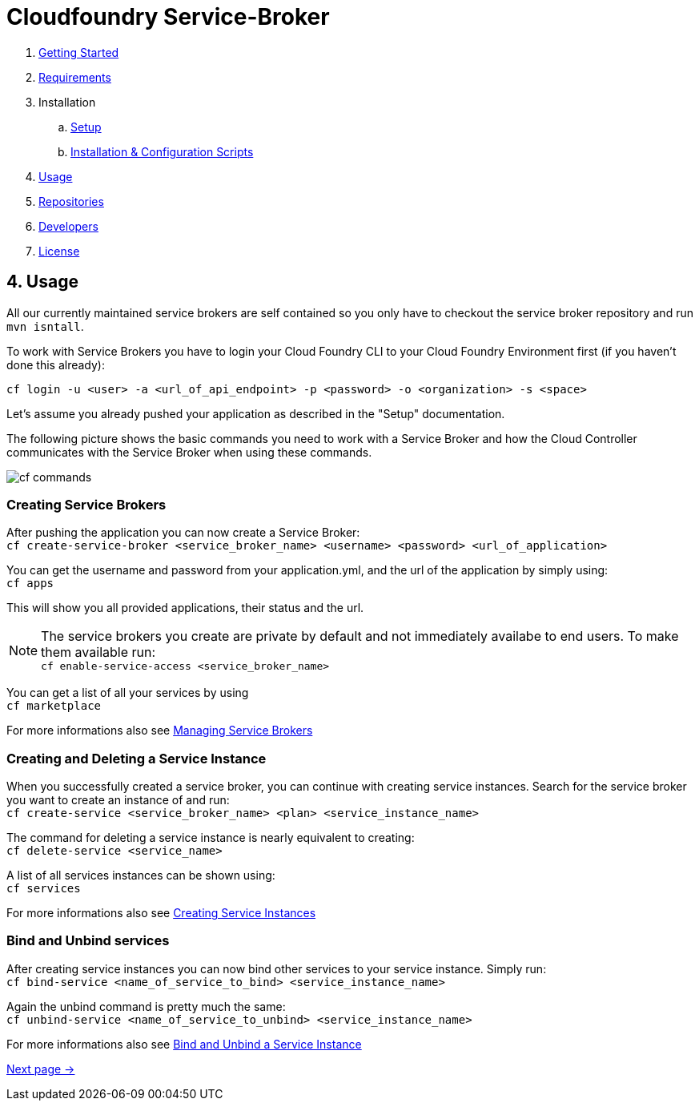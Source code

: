 = Cloudfoundry Service-Broker

. link:../README.adoc[Getting Started]
. link:requirements.adoc[Requirements]
. Installation
.. link:setup.adoc[Setup]
.. link:deploymentscripts.adoc[Installation & Configuration Scripts]
. link:usage.adoc[Usage]
. link:repositories.adoc[Repositories]
. link:developers.adoc[Developers]
. link:license.adoc[License]

== 4. Usage

All our currently maintained service brokers are self contained so you only have to checkout the service broker repository and run `mvn isntall`.

To work with Service Brokers you have to login your Cloud Foundry CLI to your Cloud Foundry Environment first (if you haven't done this already):

`cf login -u <user> -a <url_of_api_endpoint> -p <password> -o <organization> -s <space>`

Let's assume you already pushed your application as described in the "Setup" documentation.

The following picture shows the basic commands you need to work with a Service Broker and how the Cloud Controller communicates with the Service Broker when using these commands.

image::assets/commands.png[cf commands]



=== Creating Service Brokers

After pushing the application you can now create a Service Broker: +
`cf create-service-broker <service_broker_name> <username> <password> <url_of_application>`

You can get the username and password from your application.yml, and the url of the application by simply using: +
`cf apps`

This will show you all provided applications, their status and the url.

NOTE: The service brokers you create are private by default and not immediately availabe to end users. To make them available run: +
`cf enable-service-access <service_broker_name>`

You can get a list of all your services by using +
`cf marketplace`

For more informations also see link:https://docs.cloudfoundry.org/services/managing-service-brokers.html[Managing Service Brokers]

=== Creating and Deleting a Service Instance

When you successfully created a service broker, you can continue with creating service instances. Search for the service broker you want to create an instance of and run: +
`cf create-service <service_broker_name> <plan> <service_instance_name>`

The command for deleting a service instance is nearly equivalent to creating: +
`cf delete-service <service_name>`

A list of all services instances can be shown using: +
`cf services`

For more informations also see link:https://docs.cloudfoundry.org/devguide/services/managing-services.html#create[Creating Service Instances]

=== Bind and Unbind services

After creating service instances you can now bind other services to your service instance. Simply run: + 
`cf bind-service <name_of_service_to_bind> <service_instance_name>`

Again the unbind command is pretty much the same: +
`cf unbind-service <name_of_service_to_unbind> <service_instance_name>`

For more informations also see link:https://docs.cloudfoundry.org/devguide/services/managing-services.html#bind[Bind and Unbind a Service Instance]

link:repositories.adoc[Next page ->]